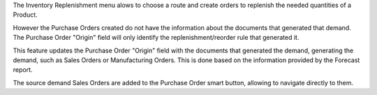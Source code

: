 The Inventory Replenishment menu alows to choose a route and create orders to
replenish the needed quantities of a Product.

However the Purchase Orders created do not have the information
about the documents that generated that demand.
The Purchase Order "Origin" field will only
identify the replenishment/reorder rule that generated it.

This feature updates the Purchase Order "Origin" field with the documents
that generated the demand, generating the demand, such as Sales Orders or Manufacturing Orders.
This is done based on the information provided by the Forecast report.

The source demand Sales Orders are added to the Purchase Order smart button,
allowing to navigate directly to them.
